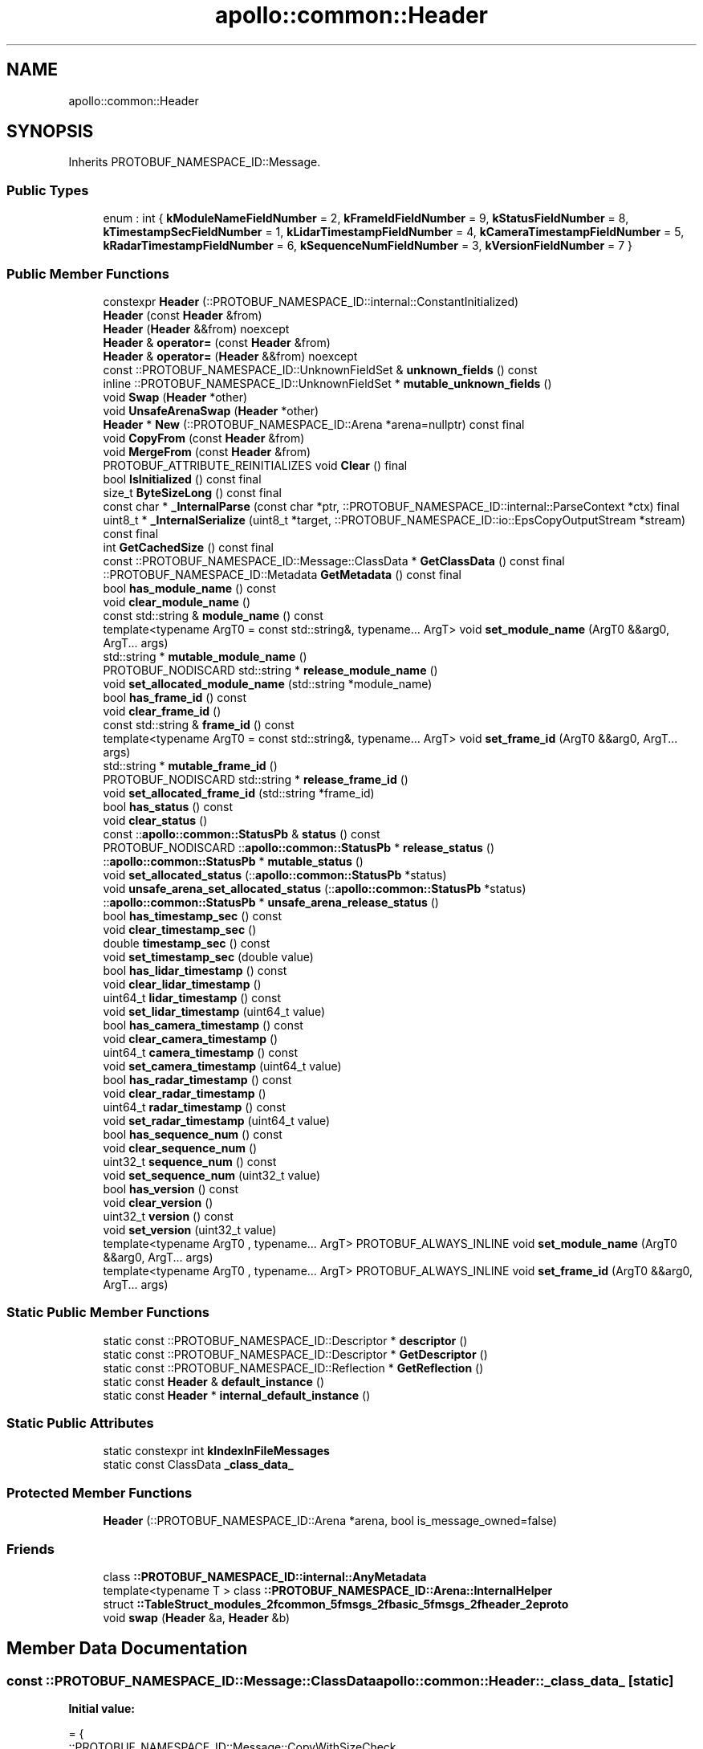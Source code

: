 .TH "apollo::common::Header" 3 "Sun Sep 3 2023" "Version 8.0" "Cyber-Cmake" \" -*- nroff -*-
.ad l
.nh
.SH NAME
apollo::common::Header
.SH SYNOPSIS
.br
.PP
.PP
Inherits PROTOBUF_NAMESPACE_ID::Message\&.
.SS "Public Types"

.in +1c
.ti -1c
.RI "enum : int { \fBkModuleNameFieldNumber\fP = 2, \fBkFrameIdFieldNumber\fP = 9, \fBkStatusFieldNumber\fP = 8, \fBkTimestampSecFieldNumber\fP = 1, \fBkLidarTimestampFieldNumber\fP = 4, \fBkCameraTimestampFieldNumber\fP = 5, \fBkRadarTimestampFieldNumber\fP = 6, \fBkSequenceNumFieldNumber\fP = 3, \fBkVersionFieldNumber\fP = 7 }"
.br
.in -1c
.SS "Public Member Functions"

.in +1c
.ti -1c
.RI "constexpr \fBHeader\fP (::PROTOBUF_NAMESPACE_ID::internal::ConstantInitialized)"
.br
.ti -1c
.RI "\fBHeader\fP (const \fBHeader\fP &from)"
.br
.ti -1c
.RI "\fBHeader\fP (\fBHeader\fP &&from) noexcept"
.br
.ti -1c
.RI "\fBHeader\fP & \fBoperator=\fP (const \fBHeader\fP &from)"
.br
.ti -1c
.RI "\fBHeader\fP & \fBoperator=\fP (\fBHeader\fP &&from) noexcept"
.br
.ti -1c
.RI "const ::PROTOBUF_NAMESPACE_ID::UnknownFieldSet & \fBunknown_fields\fP () const"
.br
.ti -1c
.RI "inline ::PROTOBUF_NAMESPACE_ID::UnknownFieldSet * \fBmutable_unknown_fields\fP ()"
.br
.ti -1c
.RI "void \fBSwap\fP (\fBHeader\fP *other)"
.br
.ti -1c
.RI "void \fBUnsafeArenaSwap\fP (\fBHeader\fP *other)"
.br
.ti -1c
.RI "\fBHeader\fP * \fBNew\fP (::PROTOBUF_NAMESPACE_ID::Arena *arena=nullptr) const final"
.br
.ti -1c
.RI "void \fBCopyFrom\fP (const \fBHeader\fP &from)"
.br
.ti -1c
.RI "void \fBMergeFrom\fP (const \fBHeader\fP &from)"
.br
.ti -1c
.RI "PROTOBUF_ATTRIBUTE_REINITIALIZES void \fBClear\fP () final"
.br
.ti -1c
.RI "bool \fBIsInitialized\fP () const final"
.br
.ti -1c
.RI "size_t \fBByteSizeLong\fP () const final"
.br
.ti -1c
.RI "const char * \fB_InternalParse\fP (const char *ptr, ::PROTOBUF_NAMESPACE_ID::internal::ParseContext *ctx) final"
.br
.ti -1c
.RI "uint8_t * \fB_InternalSerialize\fP (uint8_t *target, ::PROTOBUF_NAMESPACE_ID::io::EpsCopyOutputStream *stream) const final"
.br
.ti -1c
.RI "int \fBGetCachedSize\fP () const final"
.br
.ti -1c
.RI "const ::PROTOBUF_NAMESPACE_ID::Message::ClassData * \fBGetClassData\fP () const final"
.br
.ti -1c
.RI "::PROTOBUF_NAMESPACE_ID::Metadata \fBGetMetadata\fP () const final"
.br
.ti -1c
.RI "bool \fBhas_module_name\fP () const"
.br
.ti -1c
.RI "void \fBclear_module_name\fP ()"
.br
.ti -1c
.RI "const std::string & \fBmodule_name\fP () const"
.br
.ti -1c
.RI "template<typename ArgT0  = const std::string&, typename\&.\&.\&. ArgT> void \fBset_module_name\fP (ArgT0 &&arg0, ArgT\&.\&.\&. args)"
.br
.ti -1c
.RI "std::string * \fBmutable_module_name\fP ()"
.br
.ti -1c
.RI "PROTOBUF_NODISCARD std::string * \fBrelease_module_name\fP ()"
.br
.ti -1c
.RI "void \fBset_allocated_module_name\fP (std::string *module_name)"
.br
.ti -1c
.RI "bool \fBhas_frame_id\fP () const"
.br
.ti -1c
.RI "void \fBclear_frame_id\fP ()"
.br
.ti -1c
.RI "const std::string & \fBframe_id\fP () const"
.br
.ti -1c
.RI "template<typename ArgT0  = const std::string&, typename\&.\&.\&. ArgT> void \fBset_frame_id\fP (ArgT0 &&arg0, ArgT\&.\&.\&. args)"
.br
.ti -1c
.RI "std::string * \fBmutable_frame_id\fP ()"
.br
.ti -1c
.RI "PROTOBUF_NODISCARD std::string * \fBrelease_frame_id\fP ()"
.br
.ti -1c
.RI "void \fBset_allocated_frame_id\fP (std::string *frame_id)"
.br
.ti -1c
.RI "bool \fBhas_status\fP () const"
.br
.ti -1c
.RI "void \fBclear_status\fP ()"
.br
.ti -1c
.RI "const ::\fBapollo::common::StatusPb\fP & \fBstatus\fP () const"
.br
.ti -1c
.RI "PROTOBUF_NODISCARD ::\fBapollo::common::StatusPb\fP * \fBrelease_status\fP ()"
.br
.ti -1c
.RI "::\fBapollo::common::StatusPb\fP * \fBmutable_status\fP ()"
.br
.ti -1c
.RI "void \fBset_allocated_status\fP (::\fBapollo::common::StatusPb\fP *status)"
.br
.ti -1c
.RI "void \fBunsafe_arena_set_allocated_status\fP (::\fBapollo::common::StatusPb\fP *status)"
.br
.ti -1c
.RI "::\fBapollo::common::StatusPb\fP * \fBunsafe_arena_release_status\fP ()"
.br
.ti -1c
.RI "bool \fBhas_timestamp_sec\fP () const"
.br
.ti -1c
.RI "void \fBclear_timestamp_sec\fP ()"
.br
.ti -1c
.RI "double \fBtimestamp_sec\fP () const"
.br
.ti -1c
.RI "void \fBset_timestamp_sec\fP (double value)"
.br
.ti -1c
.RI "bool \fBhas_lidar_timestamp\fP () const"
.br
.ti -1c
.RI "void \fBclear_lidar_timestamp\fP ()"
.br
.ti -1c
.RI "uint64_t \fBlidar_timestamp\fP () const"
.br
.ti -1c
.RI "void \fBset_lidar_timestamp\fP (uint64_t value)"
.br
.ti -1c
.RI "bool \fBhas_camera_timestamp\fP () const"
.br
.ti -1c
.RI "void \fBclear_camera_timestamp\fP ()"
.br
.ti -1c
.RI "uint64_t \fBcamera_timestamp\fP () const"
.br
.ti -1c
.RI "void \fBset_camera_timestamp\fP (uint64_t value)"
.br
.ti -1c
.RI "bool \fBhas_radar_timestamp\fP () const"
.br
.ti -1c
.RI "void \fBclear_radar_timestamp\fP ()"
.br
.ti -1c
.RI "uint64_t \fBradar_timestamp\fP () const"
.br
.ti -1c
.RI "void \fBset_radar_timestamp\fP (uint64_t value)"
.br
.ti -1c
.RI "bool \fBhas_sequence_num\fP () const"
.br
.ti -1c
.RI "void \fBclear_sequence_num\fP ()"
.br
.ti -1c
.RI "uint32_t \fBsequence_num\fP () const"
.br
.ti -1c
.RI "void \fBset_sequence_num\fP (uint32_t value)"
.br
.ti -1c
.RI "bool \fBhas_version\fP () const"
.br
.ti -1c
.RI "void \fBclear_version\fP ()"
.br
.ti -1c
.RI "uint32_t \fBversion\fP () const"
.br
.ti -1c
.RI "void \fBset_version\fP (uint32_t value)"
.br
.ti -1c
.RI "template<typename ArgT0 , typename\&.\&.\&. ArgT> PROTOBUF_ALWAYS_INLINE void \fBset_module_name\fP (ArgT0 &&arg0, ArgT\&.\&.\&. args)"
.br
.ti -1c
.RI "template<typename ArgT0 , typename\&.\&.\&. ArgT> PROTOBUF_ALWAYS_INLINE void \fBset_frame_id\fP (ArgT0 &&arg0, ArgT\&.\&.\&. args)"
.br
.in -1c
.SS "Static Public Member Functions"

.in +1c
.ti -1c
.RI "static const ::PROTOBUF_NAMESPACE_ID::Descriptor * \fBdescriptor\fP ()"
.br
.ti -1c
.RI "static const ::PROTOBUF_NAMESPACE_ID::Descriptor * \fBGetDescriptor\fP ()"
.br
.ti -1c
.RI "static const ::PROTOBUF_NAMESPACE_ID::Reflection * \fBGetReflection\fP ()"
.br
.ti -1c
.RI "static const \fBHeader\fP & \fBdefault_instance\fP ()"
.br
.ti -1c
.RI "static const \fBHeader\fP * \fBinternal_default_instance\fP ()"
.br
.in -1c
.SS "Static Public Attributes"

.in +1c
.ti -1c
.RI "static constexpr int \fBkIndexInFileMessages\fP"
.br
.ti -1c
.RI "static const ClassData \fB_class_data_\fP"
.br
.in -1c
.SS "Protected Member Functions"

.in +1c
.ti -1c
.RI "\fBHeader\fP (::PROTOBUF_NAMESPACE_ID::Arena *arena, bool is_message_owned=false)"
.br
.in -1c
.SS "Friends"

.in +1c
.ti -1c
.RI "class \fB::PROTOBUF_NAMESPACE_ID::internal::AnyMetadata\fP"
.br
.ti -1c
.RI "template<typename T > class \fB::PROTOBUF_NAMESPACE_ID::Arena::InternalHelper\fP"
.br
.ti -1c
.RI "struct \fB::TableStruct_modules_2fcommon_5fmsgs_2fbasic_5fmsgs_2fheader_2eproto\fP"
.br
.ti -1c
.RI "void \fBswap\fP (\fBHeader\fP &a, \fBHeader\fP &b)"
.br
.in -1c
.SH "Member Data Documentation"
.PP 
.SS "const ::PROTOBUF_NAMESPACE_ID::Message::ClassData apollo::common::Header::_class_data_\fC [static]\fP"
\fBInitial value:\fP
.PP
.nf
= {
    ::PROTOBUF_NAMESPACE_ID::Message::CopyWithSizeCheck,
    Header::MergeImpl
}
.fi
.SS "constexpr int apollo::common::Header::kIndexInFileMessages\fC [static]\fP, \fC [constexpr]\fP"
\fBInitial value:\fP
.PP
.nf
=
    0
.fi


.SH "Author"
.PP 
Generated automatically by Doxygen for Cyber-Cmake from the source code\&.
